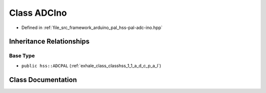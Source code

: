 .. _exhale_class_classhss_1_1_a_d_c_ino:

Class ADCIno
============

- Defined in :ref:`file_src_framework_arduino_pal_hss-pal-adc-ino.hpp`


Inheritance Relationships
-------------------------

Base Type
*********

- ``public hss::ADCPAL`` (:ref:`exhale_class_classhss_1_1_a_d_c_p_a_l`)


Class Documentation
-------------------


.. doxygenclass:: hss::ADCIno
   :members:
   :protected-members:
   :undoc-members: